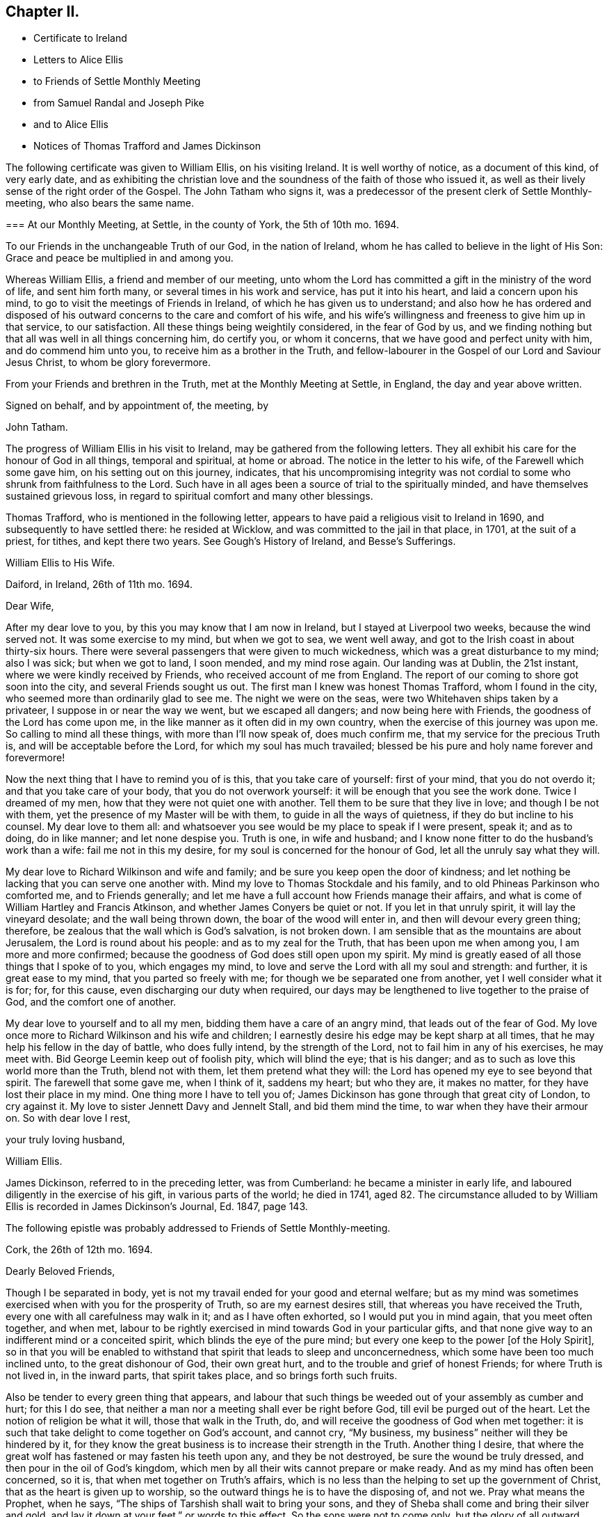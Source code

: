 == Chapter II.

[.chapter-synopsis]
* Certificate to Ireland
* Letters to Alice Ellis
* to Friends of Settle Monthly Meeting
* from Samuel Randal and Joseph Pike
* and to Alice Ellis
* Notices of Thomas Trafford and James Dickinson

The following certificate was given to William Ellis, on his visiting Ireland.
It is well worthy of notice, as a document of this kind, of very early date,
and as exhibiting the christian love and the soundness
of the faith of those who issued it,
as well as their lively sense of the right order of the Gospel.
The John Tatham who signs it,
was a predecessor of the present clerk of Settle Monthly-meeting,
who also bears the same name.

[.embedded-content-document.testimony]
--

[.blurb]
=== At our Monthly Meeting, at Settle, in the county of York, the 5th of 10th mo. 1694.

To our Friends in the unchangeable Truth of our God, in the nation of Ireland,
whom he has called to believe in the light of His Son:
Grace and peace be multiplied in and among you.

Whereas William Ellis, a friend and member of our meeting,
unto whom the Lord has committed a gift in the ministry of the word of life,
and sent him forth many, or several times in his work and service,
has put it into his heart, and laid a concern upon his mind,
to go to visit the meetings of Friends in Ireland,
of which he has given us to understand;
and also how he has ordered and disposed of his outward
concerns to the care and comfort of his wife,
and his wife`'s willingness and freeness to give him up in that service,
to our satisfaction.
All these things being weightily considered, in the fear of God by us,
and we finding nothing but that all was well in all things concerning him,
do certify you, or whom it concerns, that we have good and perfect unity with him,
and do commend him unto you, to receive him as a brother in the Truth,
and fellow-labourer in the Gospel of our Lord and Saviour Jesus Christ,
to whom be glory forevermore.

From your Friends and brethren in the Truth, met at the Monthly Meeting at Settle,
in England, the day and year above written.

[.signed-section-closing]
Signed on behalf, and by appointment of, the meeting, by

[.signed-section-signature]
John Tatham.

--

The progress of William Ellis in his visit to Ireland,
may be gathered from the following letters.
They all exhibit his care for the honour of God in all things, temporal and spiritual,
at home or abroad.
The notice in the letter to his wife, of the Farewell which some gave him,
on his setting out on this journey, indicates,
that his uncompromising integrity was not cordial
to some who shrunk from faithfulness to the Lord.
Such have in all ages been a source of trial to the spiritually minded,
and have themselves sustained grievous loss,
in regard to spiritual comfort and many other blessings.

Thomas Trafford, who is mentioned in the following letter,
appears to have paid a religious visit to Ireland in 1690,
and subsequently to have settled there: he resided at Wicklow,
and was committed to the jail in that place, in 1701, at the suit of a priest,
for tithes, and kept there two years.
See Gough`'s [.book-title]#History of Ireland,# and [.book-title]#Besse`'s Sufferings.#

[.embedded-content-document.letter]
--

[.letter-heading]
William Ellis to His Wife.

[.signed-section-context-open]
Daiford, in Ireland, 26th of 11th mo. 1694.

[.salutation]
Dear Wife,

After my dear love to you, by this you may know that I am now in Ireland,
but I stayed at Liverpool two weeks, because the wind served not.
It was some exercise to my mind, but when we got to sea, we went well away,
and got to the Irish coast in about thirty-six hours.
There were several passengers that were given to much wickedness,
which was a great disturbance to my mind; also I was sick; but when we got to land,
I soon mended, and my mind rose again.
Our landing was at Dublin, the 21st instant, where we were kindly received by Friends,
who received account of me from England.
The report of our coming to shore got soon into the city,
and several Friends sought us out.
The first man I knew was honest Thomas Trafford, whom I found in the city,
who seemed more than ordinarily glad to see me.
The night we were on the seas, were two Whitehaven ships taken by a privateer,
I suppose in or near the way we went, but we escaped all dangers;
and now being here with Friends, the goodness of the Lord has come upon me,
in the like manner as it often did in my own country,
when the exercise of this journey was upon me.
So calling to mind all these things, with more than I`'ll now speak of,
does much confirm me, that my service for the precious Truth is,
and will be acceptable before the Lord, for which my soul has much travailed;
blessed be his pure and holy name forever and forevermore!

Now the next thing that I have to remind you of is this, that you take care of yourself:
first of your mind, that you do not overdo it; and that you take care of your body,
that you do not overwork yourself: it will be enough that you see the work done.
Twice I dreamed of my men, how that they were not quiet one with another.
Tell them to be sure that they live in love; and though I be not with them,
yet the presence of my Master will be with them, to guide in all the ways of quietness,
if they do but incline to his counsel.
My dear love to them all:
and whatsoever you see would be my place to speak if I were present, speak it;
and as to doing, do in like manner; and let none despise you.
Truth is one, in wife and husband;
and I know none fitter to do the husband`'s work than a wife:
fail me not in this my desire, for my soul is concerned for the honour of God,
let all the unruly say what they will.

My dear love to Richard Wilkinson and wife and family;
and be sure you keep open the door of kindness;
and let nothing be lacking that you can serve one another with.
Mind my love to Thomas Stockdale and his family,
and to old Phineas Parkinson who comforted me, and to Friends generally;
and let me have a full account how Friends manage their affairs,
and what is come of William Hartley and Francis Atkinson,
and whether James Conyers be quiet or not.
If you let in that unruly spirit, it will lay the vineyard desolate;
and the wall being thrown down, the boar of the wood will enter in,
and then will devour every green thing; therefore,
be zealous that the wall which is God`'s salvation, is not broken down.
I am sensible that as the mountains are about Jerusalem,
the Lord is round about his people: and as to my zeal for the Truth,
that has been upon me when among you, I am more and more confirmed;
because the goodness of God does still open upon my spirit.
My mind is greatly eased of all those things that I spoke of to you,
which engages my mind, to love and serve the Lord with all my soul and strength:
and further, it is great ease to my mind, that you parted so freely with me;
for though we be separated one from another, yet I well consider what it is for; for,
for this cause, even discharging our duty when required,
our days may be lengthened to live together to the praise of God,
and the comfort one of another.

My dear love to yourself and to all my men, bidding them have a care of an angry mind,
that leads out of the fear of God.
My love once more to Richard Wilkinson and his wife and children;
I earnestly desire his edge may be kept sharp at all times,
that he may help his fellow in the day of battle, who does fully intend,
by the strength of the Lord, not to fail him in any of his exercises, he may meet with.
Bid George Leemin keep out of foolish pity, which will blind the eye; that is his danger;
and as to such as love this world more than the Truth, blend not with them,
let them pretend what they will: the Lord has opened my eye to see beyond that spirit.
The farewell that some gave me, when I think of it, saddens my heart; but who they are,
it makes no matter, for they have lost their place in my mind.
One thing more I have to tell you of;
James Dickinson has gone through that great city of London, to cry against it.
My love to sister Jennett Davy and Jennelt Stall, and bid them mind the time,
to war when they have their armour on.
So with dear love I rest,

[.signed-section-closing]
your truly loving husband,

[.signed-section-signature]
William Ellis.

--

James Dickinson, referred to in the preceding letter, was from Cumberland:
he became a minister in early life, and laboured diligently in the exercise of his gift,
in various parts of the world; he died in 1741,
aged 82. The circumstance alluded to by William Ellis
is recorded in James Dickinson`'s Journal,
Ed. 1847, page 143.

[.offset]
The following epistle was probably addressed to Friends of Settle Monthly-meeting.

[.embedded-content-document.letter]
--

[.signed-section-context-open]
Cork, the 26th of 12th mo. 1694.

[.salutation]
Dearly Beloved Friends,

Though I be separated in body,
yet is not my travail ended for your good and eternal welfare;
but as my mind was sometimes exercised when with you for the prosperity of Truth,
so are my earnest desires still, that whereas you have received the Truth,
every one with all carefulness may walk in it; and as I have often exhorted,
so I would put you in mind again, that you meet often together, and when met,
labour to be rightly exercised in mind towards God in your particular gifts,
and that none give way to an indifferent mind or a conceited spirit,
which blinds the eye of the pure mind;
but every one keep to the power +++[+++of the Holy Spirit],
so in that you will be enabled to withstand that spirit that leads to sleep and unconcernedness,
which some have been too much inclined unto, to the great dishonour of God,
their own great hurt, and to the trouble and grief of honest Friends;
for where Truth is not lived in, in the inward parts, that spirit takes place,
and so brings forth such fruits.

Also be tender to every green thing that appears,
and labour that such things be weeded out of your assembly as cumber and hurt;
for this I do see, that neither a man nor a meeting shall ever be right before God,
till evil be purged out of the heart.
Let the notion of religion be what it will, those that walk in the Truth, do,
and will receive the goodness of God when met together:
it is such that take delight to come together on God`'s account, and cannot cry,
"`My business, my business`" neither will they be hindered by it,
for they know the great business is to increase their strength in the Truth.
Another thing I desire,
that where the great wolf has fastened or may fasten his teeth upon any,
and they be not destroyed, be sure the wound be truly dressed,
and then pour in the oil of God`'s kingdom,
which men by all their wits cannot prepare or make ready.
And as my mind has often been concerned, so it is,
that when met together on Truth`'s affairs,
which is no less than the helping to set up the government of Christ,
that as the heart is given up to worship,
so the outward things he is to have the disposing of, and not we.
Pray what means the Prophet, when he says,
"`The ships of Tarshish shall wait to bring your sons,
and they of Sheba shall come and bring their silver and gold,
and lay it down at your feet,`" or words to this effect.
So the sons were not to come only, but the glory of all outward things with them:
so then by this, Christ Jesus is to have all, body, soul, and substance;
and the world will never be brought to its right foundation till those things be so.
Labour to set up Christ`'s government among you,
and then I know that whatsoever makes for the Truth and the promotion of it,
will be earnestly pursued.
Let the Spirit bring it forth in whom it will, old or young, high or low, rich or poor,
all is and will be one.
The Lord has opened my understanding to see that there is
a great exercise to be come to and gone through,
in setting up Christ`'s kingdom, besides the preaching of the Truth in words;
so all walk in the Truth, then peace will be found one with another;
for Oh! my soul mourns with a bitter lamentation for all those that walk not in it,
and measure themselves by themselves,
and take the rules of their own making and walk by them.
But this I have in spirit--the Lord is risen in the greatness of his strength,
and has shaken, and is terribly shaking the heavens, and will mightily shake the earth,
with the thunder of his power;
and this is to make ready a people for Himself to dwell in,
that in the end he may bring them to that kingdom that shall never be shaken:
and these are they that do walk,
and more and more will walk according to the rule and government of his Power,
for which my spirit travails, that it may be set up among you.

One thing more has opened in my understanding, and is of some weight upon my mind,
that you be all found in that which gives ease to the souls one of another,--that is,
quickened in the seed of Christ, both in your conduct and in time of worship;
and give no occasion to those that are without; so peace and love will abound from
God, and will be multiplied one to another;
and in the completing of these things my soul will
be more glad than in the increase of this world,
if I live to see you again.
I am much comforted in my travel in this kingdom,
because the Lord`'s power often comes upon me, by which I am enabled, in body and mind,
to complete that which is fallen to my lot in my day.
My love is dearly commended to all honest Friends,
and great is my travail for such as are not what they should be.
This from your truly loving friend,
who labours with all his strength to exalt the government of Christ in his generation.

[.signed-section-signature]
William Ellis.

--

Both the Friends whose names are signed to the following letter,
were Elders in Cork Meeting,
and were highly serviceable in the discipline of the society.
There is a notice of Samuel Randal, in the Sixth Part of [.book-title]#Piety Promoted# he died in 1718,
aged about 64: and an account of the [.book-title]#Life of Joseph Pike#, who died in 1727,
aged about 72, was published by John Barclay, in 1837.

[.embedded-content-document.letter]
--

[.letter-heading]
Samuel Randal and Joseph Pike to William Ellis.

[.signed-section-context-open]
Cork, 14th of 1st mo. 1695.

[.salutation]
Dear Friend,

Yours of the 26th of the 8th mo.
to Samuel Randal, came to hand last week, the receipt of which was gladness to us both;
and according to your desire, we shall acquaint Friends of your love to them.
Dear friend, we take notice with refreshment to our spirits,
of the aboundings of the goodness of the Lord with you:
and believing it will be comfortable to you to hear how it is with us here,
we have freedom to let you know,
that Truth does prosper and grow in the hearts of several in our meetings;
and the Lord`'s work goes on among us: blessed and praised be his holy and worthy name,
who is strength in time of weakness, and makes rich those that are truly poor!
Oh! that we may forever be preserved in pure humility;
that Truth may more and more enlarge itself in our hearts;
and self in all its transformings forever be abased, is the earnest desire of our souls;
and believing the fervent prayers and breathings of the righteous prevail with the Lord,
we desire to be had in your remembrance, in the time of your near approaches to him.

[.signed-section-closing]
We remain your truly loving friends,

[.signed-section-signature]
Samuel Randal.

[.signed-section-signature]
Joseph Pike.

--

[.embedded-content-document.letter]
--

[.letter-heading]
William Ellis to His Wife.

[.signed-section-context-open]
The 30th of the 1st mo. 1695.

[.salutation]
Dear Wife,

After my dear love to you, for so it is, by this you may know,
that I am now at Lisnagarvey, where Thomas Swire lives,
and have visited Friends South and West, and have but eight meetings to go to,
and then I hope I shall be clear of Ireland;
only I think to see Friends at the half-year`'s meeting, so may spend time till then,
and then I hope to see England again.
The Lord`'s power has greatly borne me up;
I know not that I was ever before in so much need to try its strength;
and in the greatest need of all, it has brought me through,
even as through deep and rough waters; so that I can say, with a freshness in my heart,
The Lord is my shield, my fort and my tower, my stronghold, my rock and my deliverer,
his goodness is now become my deep delight, even as a morning song,
so that my spirit does exceedingly rejoice in God`'s goodness;
and I am persuaded he will give me to see through things in myself,
and also to see through that which stands in Truth`'s way, in many others.

My love to Richard Wilkinson, his wife and children; to all my servants,
and to Abigail Stott; and bid them labour to get to week-day meetings;
and there to get hold of the sweetness of the Truth.
My love to sister Jennett, and to Daniel,
and bid him order his affairs so that you may have his company at week-day meetings.
There is a brave gift in him, if it be but stirred up to increase.
Bid Solomon love the God of his father, and of his father`'s servant; if so,
He will be found of him in all his straits.
My love is to all Friends that love Truth.
I see we shall have brave times, if that old devil be but cast out, that sits so close,
and has so many faces and parts, and is sometimes like a lamb.

[.signed-section-closing]
This from your truly loving husband,

[.signed-section-signature]
William Ellis.

--
